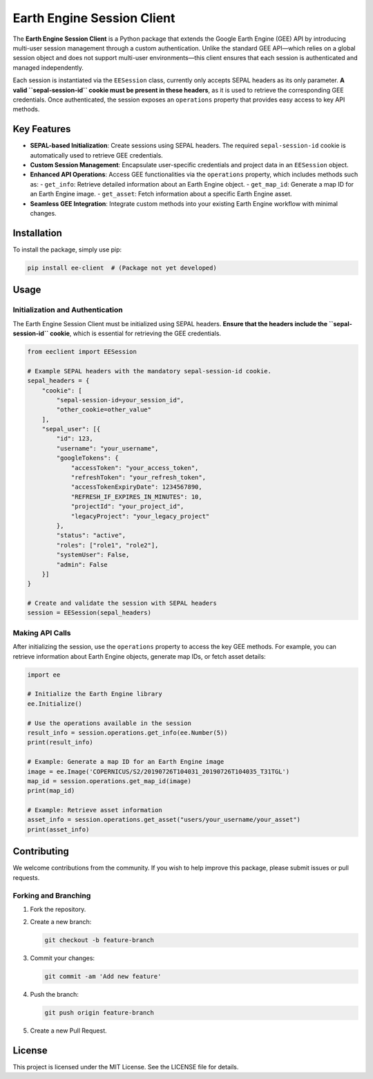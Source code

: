 Earth Engine Session Client
===========================

The **Earth Engine Session Client** is a Python package that extends the Google Earth Engine (GEE) API by introducing multi-user session management through a custom authentication. Unlike the standard GEE API—which relies on a global session object and does not support multi-user environments—this client ensures that each session is authenticated and managed independently.

Each session is instantiated via the ``EESession`` class, currently only accepts SEPAL headers as its only parameter. **A valid ``sepal-session-id`` cookie must be present in these headers**, as it is used to retrieve the corresponding GEE credentials. Once authenticated, the session exposes an ``operations`` property that provides easy access to key API methods.

Key Features
------------

- **SEPAL-based Initialization**: Create sessions using SEPAL headers. The required ``sepal-session-id`` cookie is automatically used to retrieve GEE credentials.
- **Custom Session Management**: Encapsulate user-specific credentials and project data in an ``EESession`` object.
- **Enhanced API Operations**: Access GEE functionalities via the ``operations`` property, which includes methods such as:
  - ``get_info``: Retrieve detailed information about an Earth Engine object.
  - ``get_map_id``: Generate a map ID for an Earth Engine image.
  - ``get_asset``: Fetch information about a specific Earth Engine asset.
- **Seamless GEE Integration**: Integrate custom methods into your existing Earth Engine workflow with minimal changes.

Installation
------------

To install the package, simply use pip:

.. code-block:: bash

   pip install ee-client  # (Package not yet developed)

Usage
-----

Initialization and Authentication
+++++++++++++++++++++++++++++++++

The Earth Engine Session Client must be initialized using SEPAL headers. **Ensure that the headers include the ``sepal-session-id`` cookie**, which is essential for retrieving the GEE credentials.

.. code-block:: python

   from eeclient import EESession

   # Example SEPAL headers with the mandatory sepal-session-id cookie.
   sepal_headers = {
       "cookie": [
           "sepal-session-id=your_session_id",
           "other_cookie=other_value"
       ],
       "sepal_user": [{
           "id": 123,
           "username": "your_username",
           "googleTokens": {
               "accessToken": "your_access_token",
               "refreshToken": "your_refresh_token",
               "accessTokenExpiryDate": 1234567890,
               "REFRESH_IF_EXPIRES_IN_MINUTES": 10,
               "projectId": "your_project_id",
               "legacyProject": "your_legacy_project"
           },
           "status": "active",
           "roles": ["role1", "role2"],
           "systemUser": False,
           "admin": False
       }]
   }

   # Create and validate the session with SEPAL headers
   session = EESession(sepal_headers)

Making API Calls
++++++++++++++++

After initializing the session, use the ``operations`` property to access the key GEE methods. For example, you can retrieve information about Earth Engine objects, generate map IDs, or fetch asset details:

.. code-block:: python

   import ee

   # Initialize the Earth Engine library
   ee.Initialize()

   # Use the operations available in the session
   result_info = session.operations.get_info(ee.Number(5))
   print(result_info)

   # Example: Generate a map ID for an Earth Engine image
   image = ee.Image('COPERNICUS/S2/20190726T104031_20190726T104035_T31TGL')
   map_id = session.operations.get_map_id(image)
   print(map_id)

   # Example: Retrieve asset information
   asset_info = session.operations.get_asset("users/your_username/your_asset")
   print(asset_info)


Contributing
------------

We welcome contributions from the community. If you wish to help improve this package, please submit issues or pull requests.

Forking and Branching
+++++++++++++++++++++

1. Fork the repository.
2. Create a new branch:

   .. code-block:: bash

      git checkout -b feature-branch

3. Commit your changes:

   .. code-block:: bash

      git commit -am 'Add new feature'

4. Push the branch:

   .. code-block:: bash

      git push origin feature-branch

5. Create a new Pull Request.

License
-------

This project is licensed under the MIT License. See the LICENSE file for details.
